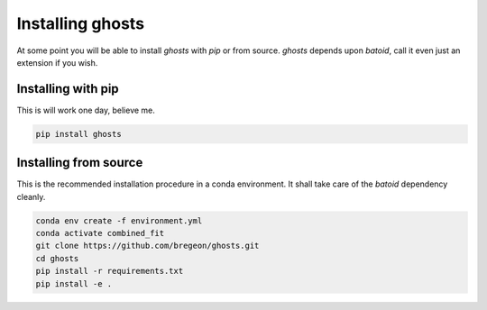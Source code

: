 .. _install:

Installing ghosts
====================

At some point you will be able to install `ghosts` with `pip` or from source.
`ghosts` depends upon `batoid`, call it even just an extension if you wish.


Installing with pip
-------------------

This is will work one day, believe me.

.. code-block:: bash

    pip install ghosts



Installing from source
-----------------------

This is the recommended installation procedure in a conda environment.
It shall take care of the `batoid` dependency cleanly.

.. code-block:: bash

    conda env create -f environment.yml
    conda activate combined_fit
    git clone https://github.com/bregeon/ghosts.git
    cd ghosts
    pip install -r requirements.txt
    pip install -e .

